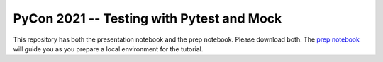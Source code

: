PyCon 2021 -- Testing with Pytest and Mock
==========================================

This repository has both the presentation notebook and the prep notebook.
Please download both.
The `prep notebook`_
will guide you as you prepare a local environment for the tutorial.

.. _prep notebook: testing-prep.ipynb